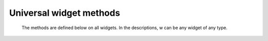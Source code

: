 ************************
Universal widget methods
************************

 The methods are defined below on all widgets. In the descriptions, w can be any widget of any type.

.. py:method:: after(delay_ms, callback=None, \*args)

            Requests Tkinter to call function callback with arguments args after a delay of at least delay_ms milliseconds. There is no upper limit to how long it will actually take, but your callback won't be called sooner than you request, and it will be called only once.

            This method returns an integer “after identifier” that can be passed to the .after_cancel() method if you want to cancel the callback.

            If you do not pass a callback argument, this method waits delay_ms milliseconds, as in the .sleep() function of the standard Python time module. 
.. py:method:: after_cancel(id)

    Cancels a request for callback set up earlier .after(). The id argument is the result returned by the original .after() call. 

.. py:method:: after_idle(func, \*args)

    Requests that Tkinter call function func with arguments args next time the system is idle, that is, next time there are no events to be processed. The callback will be called only once. If you want your callback to be called again, you must call the .after_idle method again. 

.. py:method:: bell()

    Makes a noise, usually a beep. 

.. py:method:: bind(sequence=None, func=None, add=None)

    This method is used to attach an event binding to a widget. See Section 54, “Events” for the overview of event bindings.

    The sequence argument describes what event we expect, and the func argument is a function to be called when that event happens to the widget. If there was already a binding for that event for this widget, normally the old callback is replaced with func, but you can preserve both callbacks by passing add='+'. 

.. py:method:: bind_all(sequence=None, func=None, add=None)

    Like .bind(), but applies to all widgets in the entire application. 

.. py:method:: bind_class(className, sequence=None, func=None, add=None)

    Like .bind(), but applies to all widgets named className (e.g., 'Button'). 

.. py:method:: bindtags(tagList=None)

    If you call this method, it will return the “binding tags” for the widget as a sequence of strings. A binding tag is the name of a window (starting with '.') or the name of a class (e.g., 'Listbox').

    You can change the order in which binding levels are called by passing as an argument the sequence of binding tags you want the widget to use.

    See Section 54, “Events” for a discussion of binding levels and their relationship to tags. 

.. py:method:: cget(option)

    Returns the current value of option as a string. You can also get the value of an option for widget w as w[option]. 

.. py:method:: clipboard_append(text)

    Appends the given text string to the display's clipboard, where cut and pasted strings are stored for all that display's applications. 

.. py:method:: clipboard_clear()

    Clears the display's clipboard (see .clipboard_append() above). 

.. py:method:: column_configure()

    See Section 4.2, “Other grid management methods”. 

.. py:method:: config(option=value, ...)

    Same as .configure(). 

.. py:method:: configure(option=value, ...)

    Set the values of one or more options. For the options whose names are Python reserved words (class, from, in), use a trailing underbar: 'class_', 'from_', 'in_'.

    You can also set the value of an option for widget w with the statement

        w[option] = value

    If you call the .config() method on a widget with no arguments, you'll get a dictionary of all the widget's current options. The keys are the option names (including aliases like bd for borderwidth). The value for each key is:

        for most entries, a five-tuple: (option name, option database key, option database class, default value, current value); or,

        for alias names (like 'fg'), a two-tuple: (alias name, equivalent standard name). 


.. py:method:: destroy()

    Calling w.destroy() on a widget w destroys w and all its children. 

.. py:method:: event_add(virtual, \*sequences)

    This method creates a virtual event whose name is given by the virtual string argument. Each additional argument describes one sequence, that is, the description of a physical event. When that event occurs, the new virtual event is triggered.

    See Section 54, “Events” for a general description of virtual events. 

.. py:method:: event_delete(virtual, \*sequences)

    Deletes physical events from the virtual event whose name is given by the string virtual. If all the physical events are removed from a given virtual event, that virtual event won't happen anymore. 

.. py:method:: event_generate(sequence, \*\*kw)

    This method causes an event to trigger without any external stimulus. The handling of the event is the same as if it had been triggered by an external stimulus. The sequence argument describes the event to be triggered. You can set values for selected fields in the Event object by providing keyword=value arguments, where the keyword specifies the name of a field in the Event object.

    See Section 54, “Events” for a full discussion of events. 

.. py:method:: event_info(virtual=None)

    If you call this method without an argument, you'll get back a sequence of all the currently defined virtual event names.

    To retrieve the physical events associated with a virtual event, pass this method the name of the virtual event and you will get back a sequence of the physical sequence names, or None if the given virtual event has never been defined. 

.. py:method:: focus_displayof()

    Returns the name of the window that currently has input focus on the same display as the widget. If no such window has input focus, returns None.

    See Section 53, “Focus: routing keyboard input” for a general description of input focus. 

.. py:method:: focus_force()

    Force the input focus to the widget. This is impolite. It's better to wait for the window manager to give you the focus. See also .grab_set_global() below. 

.. py:method:: focus_get()

    Returns the widget that has focus in this application, if any—otherwise returns None. 

.. py:method:: focus_lastfor()

    This method retrieves the name of the widget that last had the input focus in the top-level window that contains w. If none of this top-level's widgets have ever had input focus, it returns the name of the top-level widget. If this application doesn't have the input focus, .focus_lastfor() will return the name of the widget that will get the focus next time it comes back to this application. 

.. py:method:: focus_set()

    If w's application has the input focus, the focus will jump to w. If w's application doesn't have focus, Tk will remember to give it to w next the application gets focus. 

.. py:method:: grab_current()

    If there is a grab in force for w's display, return its identifier, otherwise return None. Refer to Section 54, “Events” for a discussion of grabs. 

.. py:method:: grab_release()

    If w has a grab in force, release it. 

.. py:method:: grab_set()

    Widget w grabs all events for w's application. If there was another grab in force, it goes away. See Section 54, “Events” for a discussion of grabs. 

.. py:method:: grab_set_global()

    Widget w grabs all events for the entire screen. This is considered impolite and should be used only in great need. Any other grab in force goes away. Try to use this awesome power only for the forces of good, and never for the forces of evil, okay? 

.. py:method:: grab_status()

    If there is a local grab in force (set by .grab_set()), this method returns the string 'local'. If there is a global grab in force (from .grab_set_global()), it returns 'global'. If no grab is in force, it returns None. 

.. py:method:: grid_forget()

    See Section 4.2, “Other grid management methods”. 

.. py:method:: grid_propagate()

    See Section 4.2, “Other grid management methods”. 

.. py:method:: grid_remove()

    See Section 4.2, “Other grid management methods”. 

.. py:method:: image_names()

    Returns the names of all the images in w's application as a sequence of strings. 

.. py:method:: keys()

    Returns the option names for the widget as a sequence of strings. 

.. py:method:: lift(aboveThis=None)

    If the argument is None, the window containing w is moved to the top of the window stacking order. To move the window just above some Toplevel window w, pass w as an argument. 

.. py:method:: lower(belowThis=None)

    If the argument is None, the window containing w is moved to the bottom of the window stacking order. To move the window just below some Toplevel window w, pass w as an argument. 

.. py:method:: mainloop()

    This method must be called, generally after all the static widgets are created, to start processing events. You can leave the main loop with the .quit() method (below). You can also call this method inside an event handler to resume the main loop. 

.. py:method:: nametowidget(name)

    This method returns the actual widget whose path name is name. See Section 5.11, “Window names”. If the name is unknown, this method will raise KeyError. 

.. py:method:: option_add(pattern, value, priority=None)

    This method adds default option values to the Tkinter option database. The pattern is a string that specifies a default value for options of one or more widgets. The priority values are one of:
    20 	For global default properties of widgets.
    40 	For default properties of specific applications.
    60 	For options that come from user files such as their .Xdefaults file.
    80 	For options that are set after the application starts up. This is the default priority level.

    Higher-level priorities take precedence over lower-level ones. See Section 27, “Standardizing appearance” for an overview of the option database. The syntax of the pattern argument to .option_add() is the same as the option-pattern part of the resource specification line.

    For example, to get the effect of this resource specification line:

    \*Button\*font: times 24 bold

    your application (self in this example) might include these lines:

        self.bigFont = tkFont.Font(family='times', size=24,
                                     weight='bold')
        self.option_add('\*Button*font', self.bigFont)

    Any Button widgets created after executing these lines would default to bold Times 24 font (unless overriden by a font option to the Button constructor). 

.. py:method:: option_clear()

    This method removes all options from the Tkinter option database. This has the effect of going back to all the default values. 

.. py:method:: option_get(name, classname)

    Use this method to retrieve the current value of an option from the Tkinter option database. The first argument is the instance key and the second argument is the class key. If there are any matches, it returns the value of the option that best matches. If there are no matches, it returns ''.

    Refer to Section 27, “Standardizing appearance” for more about how keys are matched with options. 

.. py:method:: option_readfile(fileName, priority=None)

    As a convenience for user configuration, you can designate a named file where users can put their preferred options, using the same format as the .Xdefaults file. Then, when your application is initializing, you can pass that file's name to this method, and the options from that file will be added to the database. If the file doesn't exist, or its format is invalid, this method will raise tk.TclError.

    Refer to Section 27, “Standardizing appearance” for an introduction to the options database and the format of option files. 

.. py:method:: register(function)

    This method creates a Tcl wrapper around a Python function, and returns the Tcl wrapper name as a string. For an example of the usage of this method, see Section 10.2, “Adding validation to an Entry widget”. 

.. py:method:: quit()

    This method exits the main loop. See .mainloop(), above, for a discussion of main loops. 

.. py:method:: rowconfigure()

    See Section 4.2, “Other grid management methods”. 

.. py:method:: selection_clear()

    If w currently has a selection (such as a highlighted segment of text in an entry widget), clear that selection. 

.. py:method:: selection_get()

    If w currently has a selection, this method returns the selected text. If there is no selection, it raises tk.TclError. 

.. py:method:: selection_own()

    Make w the owner of the selection in w's display, stealing it from the previous owner, if any. 

.. py:method:: selection_own_get()

    Returns the widget that currently owns the selection in w's display. Raises tk.TclError if there is no such selection. 

.. py:method:: tk_focusFollowsMouse()

    Normally, the input focus cycles through a sequence of widgets determined by their hierarchy and creation order; see Section 53, “Focus: routing keyboard input”. You can, instead, tell Tkinter to force the focus to be wherever the mouse is; just call this method. There is no easy way to undo it, however. 

.. py:method:: tk_focusNext()

    Returns the widget that follows w in the focus traversal sequence. Refer to Section 53, “Focus: routing keyboard input” for a discussion of focus traversal. 

.. py:method:: tk_focusPrev()

    Returns the widget that precedes w in the focus traversal sequence. 

.. py:method:: unbind(sequence, funcid=None)

    This method deletes bindings on w for the event described by sequence. If the second argument is a callback bound to that sequence, that callback is removed and the rest, if any, are left in place. If the second argument is omitted, all bindings are deleted.

    See Section 54, “Events”, below, for a general discussion of event bindings. 

.. py:method:: unbind_all(sequence)

    Deletes all event bindings throughout the application for the event described by the given sequence. 

.. py:method:: unbind_class(className, sequence)

    Like .unbind(), but applies to all widgets named className (e.g., 'Entry' or 'Listbox'). 

.. py:method:: update()

    This method forces the updating of the display. It should be used only if you know what you're doing, since it can lead to unpredictable behavior or looping. It should never be called from an event callback or a function that is called from an event callback. 

.. py:method:: update_idletasks()

    Some tasks in updating the display, such as resizing and redrawing widgets, are called idle tasks because they are usually deferred until the application has finished handling events and has gone back to the main loop to wait for new events.

    If you want to force the display to be updated before the application next idles, call the w.update_idletasks() method on any widget. 

.. py:method:: wait_variable(v)

    Waits until the value of variable v is set, even if the value does not change. This method enters a local wait loop, so it does not block the rest of the application. 

.. py:method:: wait_visibility(w)

    Wait until widget w (typically a Toplevel) is visible. 

.. py:method:: wait_window(w)

    Wait until window w is destroyed. 

.. py:method:: winfo_children()

    Returns a list of all w's children, in their stacking order from lowest (bottom) to highest (top). 

.. py:method:: winfo_class()

    Returns w's class name (e.g., 'Button'). 

.. py:method:: winfo_containing(rootX, rootY, displayof=0)

    This method is used to find the window that contains point (rootX, rootY). If the displayof option is false, the coordinates are relative to the application's root window; if true, the coordinates are treated as relative to the top-level window that contains w. If the specified point is in one of the application's top-level window, this method returns that window; otherwise it returns None. 

.. py:method:: winfo_depth()

    Returns the number of bits per pixel in w's display. 

.. py:method:: winfo_fpixels(number)

    For any dimension number (see Section 5.1, “Dimensions”), this method returns that distance in pixels on w's display, as a number of type float. 

.. py:method:: winfo_geometry()

    Returns the geometry string describing the size and on-screen location of w. See Section 5.10, “Geometry strings”.
    Warning

    The geometry is not accurate until the application has updated its idle tasks. In particular, all geometries are initially '1x1+0+0' until the widgets and geometry manager have negotiated their sizes and positions. See the .update_idletasks() method, above, in this section to see how to insure that the widget's geometry is up to date.

.. py:method:: winfo_height()

    Returns the current height of w in pixels. See the remarks on geometry updating under .winfo_geometry(), above. You may prefer to use .winfo_reqheight(), described below, which is always up to date. 

.. py:method:: winfo_id()

    Returns an integer that uniquely identifies w within its top-level window. You will need this for the .winfo_pathname() method, below. 

.. py:method:: winfo_ismapped()

    This method returns true if w is mapped, false otherwise. A widget is mapped if it has been gridded (or placed or packed, if you are using one of the other geometry managers) into its parent, and if its parent is mapped, and so on up to the top-level window. 

.. py:method:: winfo_manager()

    If w has not been gridded (or placed via one of the other geometry managers), this method returns an empty string. If w has been gridded or otherwise placed, it returns a string naming the geometry manager for w: this value will be one of 'grid', 'pack', 'place', 'canvas', or 'text'. 

.. py:method:: winfo_name()

    This method returns w's name relative to its parent. See Section 5.11, “Window names”. Also see .winfo_pathname(), below, to find out how to obtain a widget's path name. 

.. py:method:: winfo_parent()

    Returns w's parent's path name, or an empty string if w is a top-level window. See Section 5.11, “Window names” above, for more on widget path names. 

.. py:method:: winfo_pathname(id, displayof=0)

    If the displayof argument is false, returns the window path name of the widget with unique identifier id in the application's main window. If displayof is true, the id number specifies a widget in the same top-level window as w. See Section 5.11, “Window names” for a discussion of widget path names. 

.. py:method:: winfo_pixels(number)

    For any dimension number (see Dimensions, above), this method returns that distance in pixels on w's display, as an integer. 

.. py:method:: winfo_pointerx()

    Returns the same value as the x coordinate returned by .winfo_pointerxy(). 

.. py:method:: winfo_pointerxy()

    Returns a tuple (x, y) containing the coordinates of the mouse pointer relative to w's root window. If the mouse pointer isn't on the same screen, returns (-1, -1). 

.. py:method:: winfo_pointery()

    Returns the same value as the y coordinate returned by .winfo_pointerxy(). 

.. py:method:: winfo_reqheight()

    These methods return the requested height of widget w. This is the minimum height necessary so that all of w's contents have the room they need. The actual height may be different due to negotiations with the geometry manager. 

.. py:method:: winfo_reqwidth()

    Returns the requested width of widget w, the minimum width necessary to contain w. As with .winfo_reqheight(), the actual width may be different due to negotiations with the geometry manager. 

.. py:method:: winfo_rgb(color)

    For any given color, this method returns the equivalent red-green-blue color specification as a 3-tuple (r, g, b), where each number is an integer in the range [0, 65536). For example, if the color is 'green', this method returns the 3-tuple (0, 65535, 0).

    For more on specifying colors, see Section 5.3, “Colors”. 

.. py:method:: winfo_rootx()

    Returns the x coordinates of the left-hand side of w's root window relative to w's parent.

    If w has a border, this is the outer edge of the border. 

.. py:method:: winfo_rooty()

    Returns the y coordinate of the top side of w's root window relative to w's parent.

    If w has a border, this is the top edge of the border. 

.. py:method:: winfo_screenheight()

    Returns the height of the screen in pixels. 

.. py:method:: winfo_screenmmheight()

    Returns the height of the screen in millimeters. 

.. py:method:: winfo_screenmmwidth()

    Returns the width of the screen in millimeters. 

.. py:method:: winfo_screenvisual()

    Returns a string that describes the display's method of color rendition. This is usually 'truecolor' for 16- or 24-bit displays, 'pseudocolor' for 256-color displays. 

.. py:method:: winfo_screenwidth()

    Returns the width of the screen in pixels. 

.. py:method:: winfo_toplevel()

    Returns the top-level window containing w. That window supports all the methods on Toplevel widgets; see Section 25, “Toplevel: Top-level window methods”. 

.. py:method:: winfo_viewable()

    A predicate that returns a True value if w is viewable, that is, if it and all its ancestors in the same Toplevel are mapped. 

.. py:method:: winfo_width()

    Returns the current width of w in pixels. See the remarks on geometry updating under .winfo_geometry(), above. You may prefer to use the .winfo_reqwidth() method, described above; it is always up to date. 

.. py:method:: winfo_x()

    Returns the x coordinate of the left side of w relative to its parent. If w has a border, this is the outer edge of the border. 

.. py:method:: winfo_y()

    Returns the y coordinate of the top side of w relative to its parent. If w has a border, this is the outer edge of the border. 
